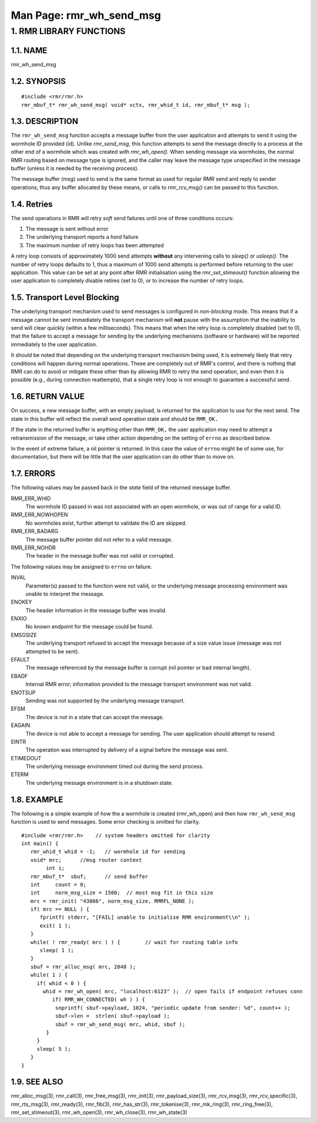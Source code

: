 .. This work is licensed under a Creative Commons Attribution 4.0 International License. 
.. SPDX-License-Identifier: CC-BY-4.0 
.. CAUTION: this document is generated from source in doc/src/rtd. 
.. To make changes edit the source and recompile the document. 
.. Do NOT make changes directly to .rst or .md files. 
 
============================================================================================ 
Man Page: rmr_wh_send_msg 
============================================================================================ 
 
 


1. RMR LIBRARY FUNCTIONS
========================



1.1. NAME
---------

rmr_wh_send_msg 


1.2. SYNOPSIS
-------------

 
:: 
 
 #include <rmr/rmr.h>
 rmr_mbuf_t* rmr_wh_send_msg( void* vctx, rmr_whid_t id, rmr_mbuf_t* msg );
 


1.3. DESCRIPTION
----------------

The ``rmr_wh_send_msg`` function accepts a message buffer 
from the user application and attempts to send it using the 
wormhole ID provided (id). Unlike *rmr_send_msg,* this 
function attempts to send the message directly to a process 
at the other end of a wormhole which was created with 
*rmr_wh_open().* When sending message via wormholes, the 
normal RMR routing based on message type is ignored, and the 
caller may leave the message type unspecified in the message 
buffer (unless it is needed by the receiving process). 
 
The message buffer (msg) used to send is the same format as 
used for regular RMR send and reply to sender operations, 
thus any buffer allocated by these means, or calls to 
*rmr_rcv_msg()* can be passed to this function. 


1.4. Retries
------------

The send operations in RMR will retry *soft* send failures 
until one of three conditions occurs: 
 
 
1. 
  The message is sent without error 
   
2. 
  The underlying transport reports a *hard* failure 
   
3. 
  The maximum number of retry loops has been attempted 
 
A retry loop consists of approximately 1000 send attempts 
**without** any intervening calls to *sleep()* or *usleep().* 
The number of retry loops defaults to 1, thus a maximum of 
1000 send attempts is performed before returning to the user 
application. This value can be set at any point after RMR 
initialisation using the *rmr_set_stimeout()* function 
allowing the user application to completely disable retires 
(set to 0), or to increase the number of retry loops. 


1.5. Transport Level Blocking
-----------------------------

The underlying transport mechanism used to send messages is 
configured in *non-blocking* mode. This means that if a 
message cannot be sent immediately the transport mechanism 
will **not** pause with the assumption that the inability to 
send will clear quickly (within a few milliseconds). This 
means that when the retry loop is completely disabled (set to 
0), that the failure to accept a message for sending by the 
underlying mechanisms (software or hardware) will be reported 
immediately to the user application. 
 
It should be noted that depending on the underlying transport 
mechanism being used, it is extremely likely that retry 
conditions will happen during normal operations. These are 
completely out of RMR's control, and there is nothing that 
RMR can do to avoid or mitigate these other than by allowing 
RMR to retry the send operation, and even then it is possible 
(e.g., during connection reattempts), that a single retry 
loop is not enough to guarantee a successful send. 


1.6. RETURN VALUE
-----------------

On success, a new message buffer, with an empty payload, is 
returned for the application to use for the next send. The 
state in this buffer will reflect the overall send operation 
state and should be ``RMR_OK.`` 
 
If the state in the returned buffer is anything other than 
``RMR_OK,`` the user application may need to attempt a 
retransmission of the message, or take other action depending 
on the setting of ``errno`` as described below. 
 
In the event of extreme failure, a nil pointer is returned. 
In this case the value of ``errno`` might be of some use, for 
documentation, but there will be little that the user 
application can do other than to move on. 


1.7. ERRORS
-----------

The following values may be passed back in the *state* field 
of the returned message buffer. 
 
 
RMR_ERR_WHID 
  The wormhole ID passed in was not associated with an open 
  wormhole, or was out of range for a valid ID. 
RMR_ERR_NOWHOPEN 
  No wormholes exist, further attempt to validate the ID are 
  skipped. 
RMR_ERR_BADARG 
  The message buffer pointer did not refer to a valid 
  message. 
RMR_ERR_NOHDR 
  The header in the message buffer was not valid or 
  corrupted. 
 
The following values may be assigned to ``errno`` on failure. 
 
INVAL 
  Parameter(s) passed to the function were not valid, or the 
  underlying message processing environment was unable to 
  interpret the message. 
   
ENOKEY 
  The header information in the message buffer was invalid. 
   
ENXIO 
  No known endpoint for the message could be found. 
   
EMSGSIZE 
  The underlying transport refused to accept the message 
  because of a size value issue (message was not attempted 
  to be sent). 
   
EFAULT 
  The message referenced by the message buffer is corrupt 
  (nil pointer or bad internal length). 
   
EBADF 
  Internal RMR error; information provided to the message 
  transport environment was not valid. 
   
ENOTSUP 
  Sending was not supported by the underlying message 
  transport. 
   
EFSM 
  The device is not in a state that can accept the message. 
   
EAGAIN 
  The device is not able to accept a message for sending. 
  The user application should attempt to resend. 
   
EINTR 
  The operation was interrupted by delivery of a signal 
  before the message was sent. 
   
ETIMEDOUT 
  The underlying message environment timed out during the 
  send process. 
   
ETERM 
  The underlying message environment is in a shutdown state. 


1.8. EXAMPLE
------------

The following is a simple example of how the a wormhole is 
created (rmr_wh_open) and then how ``rmr_wh_send_msg`` 
function is used to send messages. Some error checking is 
omitted for clarity. 
 
 
:: 
 
 #include <rmr/rmr.h>    // system headers omitted for clarity
 int main() {
    rmr_whid_t whid = -1;   // wormhole id for sending
    void* mrc;      //msg router context
         int i;
    rmr_mbuf_t*  sbuf;      // send buffer
    int     count = 0;
    int     norm_msg_size = 1500;  // most msg fit in this size
    mrc = rmr_init( "43086", norm_msg_size, RMRFL_NONE );
    if( mrc == NULL ) {
       fprintf( stderr, "[FAIL] unable to initialise RMR environment\\n" );
       exit( 1 );
    }
    while( ! rmr_ready( mrc ) ) {        // wait for routing table info
       sleep( 1 );
    }
    sbuf = rmr_alloc_msg( mrc, 2048 );
    while( 1 ) {
      if( whid < 0 ) {
        whid = rmr_wh_open( mrc, "localhost:6123" );  // open fails if endpoint refuses conn
           if( RMR_WH_CONNECTED( wh ) ) {
            snprintf( sbuf->payload, 1024, "periodic update from sender: %d", count++ );
            sbuf->len =  strlen( sbuf->payload );
            sbuf = rmr_wh_send_msg( mrc, whid, sbuf );
         }
      }
      sleep( 5 );
    }
 }
 


1.9. SEE ALSO
-------------

rmr_alloc_msg(3), rmr_call(3), rmr_free_msg(3), rmr_init(3), 
rmr_payload_size(3), rmr_rcv_msg(3), rmr_rcv_specific(3), 
rmr_rts_msg(3), rmr_ready(3), rmr_fib(3), rmr_has_str(3), 
rmr_tokenise(3), rmr_mk_ring(3), rmr_ring_free(3), 
rmr_set_stimeout(3), rmr_wh_open(3), rmr_wh_close(3), 
rmr_wh_state(3) 
